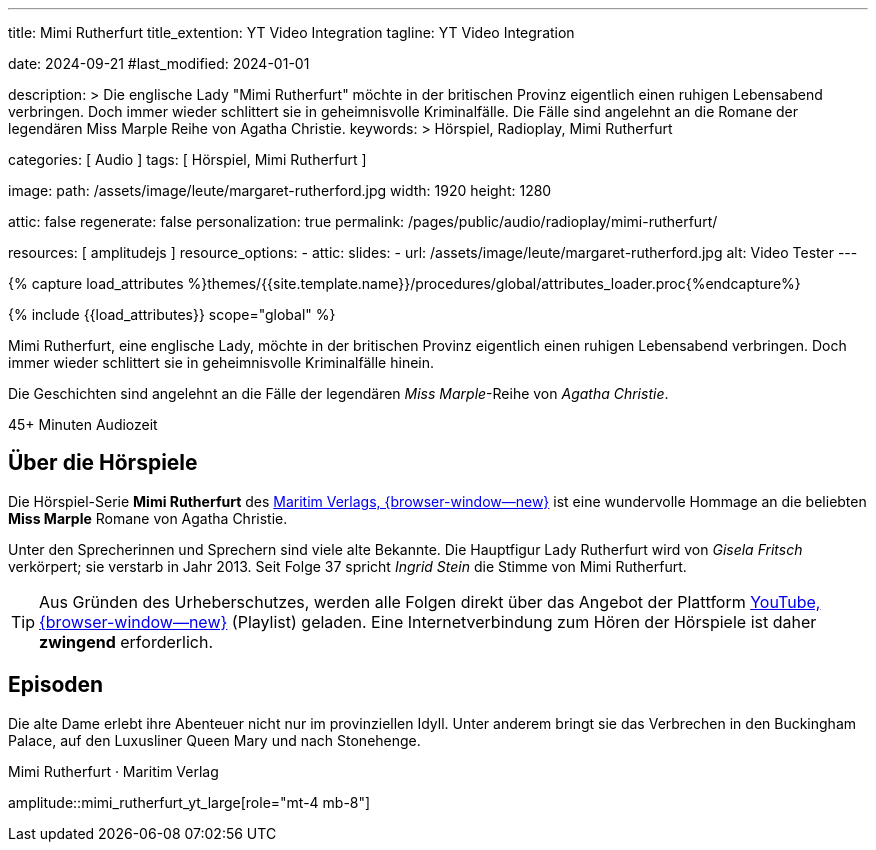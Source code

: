 ---
title:                                  Mimi Rutherfurt
title_extention:                        YT Video Integration
tagline:                                YT Video Integration

date:                                   2024-09-21
#last_modified:                         2024-01-01

description: >
                                        Die englische Lady "Mimi Rutherfurt" möchte in der britischen
                                        Provinz eigentlich einen ruhigen Lebensabend verbringen. Doch
                                        immer wieder schlittert sie in geheimnisvolle Kriminalfälle.
                                        Die Fälle sind angelehnt an die Romane der legendären
                                        Miss Marple Reihe von Agatha Christie.
keywords: >
                                        Hörspiel, Radioplay, Mimi Rutherfurt

categories:                             [ Audio ]
tags:                                   [ Hörspiel, Mimi Rutherfurt ]

image:
  path:                                 /assets/image/leute/margaret-rutherford.jpg
  width:                                1920
  height:                               1280

attic:                                  false
regenerate:                             false
personalization:                        true
permalink:                              /pages/public/audio/radioplay/mimi-rutherfurt/

resources:                              [ amplitudejs ]
resource_options:
  - attic:
      slides:
        - url:                          /assets/image/leute/margaret-rutherford.jpg
          alt:                          Video Tester
---

// Page Initializer
// =============================================================================
// Enable the Liquid Preprocessor
:page-liquid:

// Attribute settings for section control
//
:ytp-api--description:                  false
:ytp--example:                          false
:ytp--audio-player:                     true
:ms-slider-video--example:              false

:manon-melodie--playlist:               //youtube.com/channel/UCEsIlUzfXYT5AZSOVnbFqsQ

// Set (local) page attributes here
// -----------------------------------------------------------------------------
// :page--attr:                         <attr-value>

//  Load Liquid procedures
// -----------------------------------------------------------------------------
{% capture load_attributes %}themes/{{site.template.name}}/procedures/global/attributes_loader.proc{%endcapture%}

// Load page attributes
// -----------------------------------------------------------------------------
{% include {{load_attributes}} scope="global" %}


// Page content
// ~~~~~~~~~~~~~~~~~~~~~~~~~~~~~~~~~~~~~~~~~~~~~~~~~~~~~~~~~~~~~~~~~~~~~~~~~~~~~
[role="dropcap"]
Mimi Rutherfurt, eine englische Lady, möchte in der britischen Provinz
eigentlich einen ruhigen Lebensabend verbringen. Doch immer wieder schlittert
sie in geheimnisvolle Kriminalfälle hinein.

Die Geschichten sind angelehnt an die Fälle der legendären _Miss Marple_-Reihe
von _Agatha Christie_.

++++
<div class="video-title">
  <i class="mdib mdi-bs-primary mdib-clock mdib-24px mr-2"></i>
  45+ Minuten Audiozeit
</div>
++++

// Include sub-documents (if any)
// -----------------------------------------------------------------------------
[role="mt-5"]
== Über die Hörspiele
// https://www.youtube.com/@MaritimVerlag
// https://music.apple.com/de/album/margaret-rutherford-collectors-edition-1/1694329605

Die Hörspiel-Serie *Mimi Rutherfurt* des
https://maritim-hoerspiele.de[Maritim Verlags, {browser-window--new}]
ist eine wundervolle Hommage an die beliebten *Miss Marple* Romane von
Agatha Christie.

Unter den Sprecherinnen und Sprechern sind viele alte Bekannte. Die Hauptfigur
Lady Rutherfurt wird von _Gisela Fritsch_ verkörpert; sie verstarb in Jahr 2013.
Seit Folge 37 spricht _Ingrid Stein_ die Stimme von Mimi Rutherfurt.

[role="mt-4 mb-4"]
[TIP]
====
Aus Gründen des Urheberschutzes, werden alle Folgen direkt über das Angebot
der Plattform
https://www.youtube.com/watch?v=qEhzpBJpUq0&list=PLLsYXB2u7E7CjL97CTVUnJl4WY3ws6Ptj[YouTube, {browser-window--new}]
(Playlist) geladen. Eine Internetverbindung zum Hören der Hörspiele ist daher
*zwingend* erforderlich.
====

[role="mt-5"]
== Episoden

Die alte Dame erlebt ihre Abenteuer nicht nur im provinziellen Idyll. Unter
anderem bringt sie das Verbrechen in den Buckingham Palace, auf den Luxusliner
Queen Mary und nach Stonehenge.

.Mimi Rutherfurt · Maritim Verlag
amplitude::mimi_rutherfurt_yt_large[role="mt-4 mb-8"]


